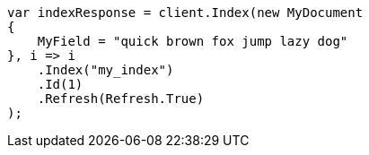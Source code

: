 ////
IMPORTANT NOTE
==============
This file is generated from method Line71 in https://github.com/elastic/elasticsearch-net/tree/master/src/Examples/Examples/Mapping/Types/SearchAsYouTypePage.cs#L40-L63.
If you wish to submit a PR to change this example, please change the source method above
and run dotnet run -- asciidoc in the ExamplesGenerator project directory.
////
[source, csharp]
----
var indexResponse = client.Index(new MyDocument
{
    MyField = "quick brown fox jump lazy dog"
}, i => i
    .Index("my_index")
    .Id(1)
    .Refresh(Refresh.True)
);
----
